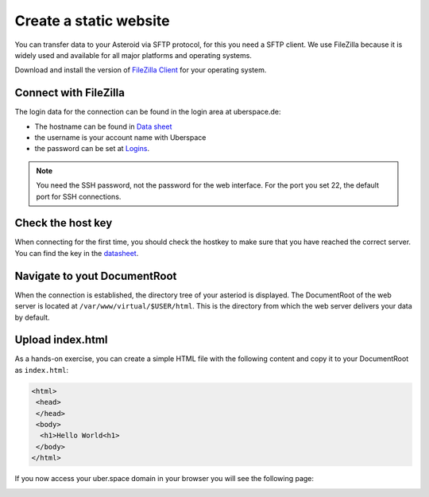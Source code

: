 .. highlight:: console

#######################
Create a static website
#######################

You can transfer data to your Asteroid via SFTP protocol, for this you need a SFTP client. We use FileZilla because it is widely used and available for all major platforms and operating systems.

Download and install the version of `FileZilla Client <https://filezilla-project.org/download.php?type=client>`_ for your operating system.

Connect with FileZilla
----------------------

The login data for the connection can be found in the login area at uberspace.de:

* The hostname can be found in `Data sheet <https://dashboard.uberspace.de/dashboard/datasheet>`_
* the username is your account name with Uberspace
* the password can be set at `Logins <https://dashboard.uberspace.de/dashboard/authentication>`_.

.. note:: You need the SSH password, not the password for the web interface. For the port you set 22, the default port for SSH connections.

Check the host key
------------------

When connecting for the first time, you should check the hostkey to make sure that you have reached the correct server. You can find the key in the `datasheet <https://dashboard.uberspace.de/dashboard/datasheet>`_.

.. image:: _static/images/howto_sftp_filezilla_key.png
  :alt: checking the host key

Navigate to yout DocumentRoot
-----------------------------

When the connection is established, the directory tree of your asteriod is displayed. The DocumentRoot of the web server is located at ``/var/www/virtual/$USER/html``. This is the directory from which the web server delivers your data by default.

.. image:: _static/images/howto_sftp_filezilla.png
  :alt: directory tree

Upload index.html
-----------------

As a hands-on exercise, you can create a simple HTML file with the following content and copy it to your DocumentRoot as ``index.html``:

.. code-block:: html

   <html>
    <head>
    </head>
    <body>
     <h1>Hello World<h1>
    </body>
   </html>

If you now access your uber.space domain in your browser you will see the following page:

.. image:: _static/images/howto_website_hello_world.png
  :alt: Browser
